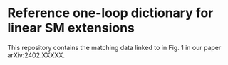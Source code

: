 * Reference one-loop dictionary for linear SM extensions

This repository contains the matching data linked to in Fig. 1 in our paper arXiv:2402.XXXXX.
